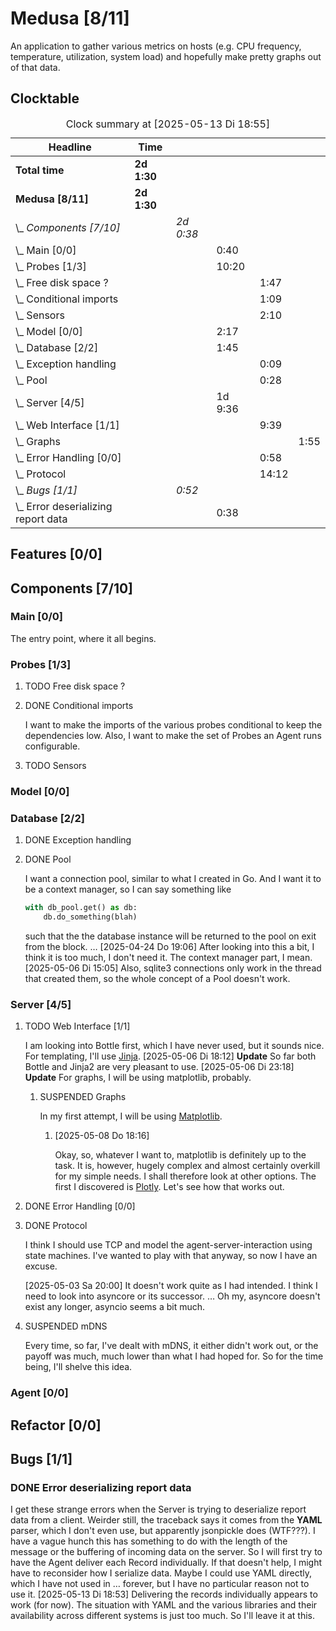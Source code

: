 # -*- mode: org; fill-column: 78; -*-
# Time-stamp: <2025-05-13 18:55:24 krylon>
#
#+TAGS: internals(i) ui(u) bug(b) feature(f)
#+TAGS: database(d) design(e), meditation(m)
#+TAGS: optimize(o) refactor(r) cleanup(c)
#+TODO: TODO(t)  RESEARCH(r) IMPLEMENT(i) TEST(e) | DONE(d) FAILED(f) CANCELLED(c)
#+TODO: MEDITATE(m) PLANNING(p) | SUSPENDED(s)
#+PRIORITIES: A G D

* Medusa [8/11]
  :PROPERTIES:
  :COOKIE_DATA: todo recursive
  :VISIBILITY: children
  :END:
  An application to gather various metrics on hosts (e.g. CPU frequency,
  temperature, utilization, system load) and hopefully make pretty graphs out
  of that data.
** Clocktable
   #+BEGIN: clocktable :scope file :maxlevel 255 :emphasize t
   #+CAPTION: Clock summary at [2025-05-13 Di 18:55]
   | Headline                              | Time      |           |         |       |      |
   |---------------------------------------+-----------+-----------+---------+-------+------|
   | *Total time*                          | *2d 1:30* |           |         |       |      |
   |---------------------------------------+-----------+-----------+---------+-------+------|
   | *Medusa [8/11]*                       | *2d 1:30* |           |         |       |      |
   | \_  /Components [7/10]/               |           | /2d 0:38/ |         |       |      |
   | \_    Main [0/0]                      |           |           |    0:40 |       |      |
   | \_    Probes [1/3]                    |           |           |   10:20 |       |      |
   | \_      Free disk space ?             |           |           |         |  1:47 |      |
   | \_      Conditional imports           |           |           |         |  1:09 |      |
   | \_      Sensors                       |           |           |         |  2:10 |      |
   | \_    Model [0/0]                     |           |           |    2:17 |       |      |
   | \_    Database [2/2]                  |           |           |    1:45 |       |      |
   | \_      Exception handling            |           |           |         |  0:09 |      |
   | \_      Pool                          |           |           |         |  0:28 |      |
   | \_    Server [4/5]                    |           |           | 1d 9:36 |       |      |
   | \_      Web Interface [1/1]           |           |           |         |  9:39 |      |
   | \_        Graphs                      |           |           |         |       | 1:55 |
   | \_      Error Handling [0/0]          |           |           |         |  0:58 |      |
   | \_      Protocol                      |           |           |         | 14:12 |      |
   | \_  /Bugs [1/1]/                      |           | /0:52/    |         |       |      |
   | \_    Error deserializing report data |           |           |    0:38 |       |      |
   #+END:
** Features [0/0]
   :PROPERTIES:
   :COOKIE_DATA: todo recursive
   :VISIBILITY: children
   :END:
** Components [7/10]
   :PROPERTIES:
   :COOKIE_DATA: todo recursive
   :VISIBILITY: children
   :END:
*** Main [0/0]
    :LOGBOOK:
    CLOCK: [2025-05-07 Mi 19:23]--[2025-05-07 Mi 20:03] =>  0:40
    :END:
    The entry point, where it all begins.
*** Probes [1/3]
    :PROPERTIES:
    :COOKIE_DATA: todo recursive
    :VISIBILITY: children
    :END:
    :LOGBOOK:
    CLOCK: [2025-05-10 Sa 16:37]--[2025-05-10 Sa 18:37] =>  2:00
    CLOCK: [2025-05-10 Sa 15:50]--[2025-05-10 Sa 16:33] =>  0:43
    CLOCK: [2024-01-26 Fr 15:00]--[2024-01-26 Fr 16:39] =>  1:39
    CLOCK: [2024-01-25 Do 17:58]--[2024-01-25 Do 18:50] =>  0:52
    :END:
**** TODO Free disk space ?
     :LOGBOOK:
     CLOCK: [2025-05-13 Di 14:35]--[2025-05-13 Di 15:05] =>  0:30
     CLOCK: [2025-05-12 Mo 20:57]--[2025-05-12 Mo 22:14] =>  1:17
     :END:
**** DONE Conditional imports
     CLOSED: [2025-05-10 Sa 16:33]
     :LOGBOOK:
     CLOCK: [2025-05-09 Fr 17:20]--[2025-05-09 Fr 18:29] =>  1:09
     :END:
     I want to make the imports of the various probes conditional to keep the
     dependencies low.
     Also, I want to make the set of Probes an Agent runs configurable.
**** TODO Sensors
     :LOGBOOK:
     CLOCK: [2025-05-12 Mo 19:10]--[2025-05-12 Mo 20:57] =>  1:47
     CLOCK: [2025-05-12 Mo 18:12]--[2025-05-12 Mo 18:35] =>  0:23
     :END:
*** Model [0/0]
    :PROPERTIES:
    :COOKIE_DATA: todo recursive
    :VISIBILITY: children
    :END:
    :LOGBOOK:
    CLOCK: [2025-04-22 Di 18:17]--[2025-04-22 Di 18:51] =>  0:34
    CLOCK: [2025-04-21 Mo 13:31]--[2025-04-21 Mo 15:14] =>  1:43
    :END:
*** Database [2/2]
    :PROPERTIES:
    :COOKIE_DATA: todo recursive
    :VISIBILITY: children
    :END:
    :LOGBOOK:
    CLOCK: [2025-04-22 Di 18:51]--[2025-04-22 Di 19:04] =>  0:13
    CLOCK: [2025-04-22 Di 18:17]--[2025-04-22 Di 18:17] =>  0:00
    CLOCK: [2025-04-22 Di 14:23]--[2025-04-22 Di 15:18] =>  0:55
    :END:
**** DONE Exception handling
     CLOSED: [2025-05-05 Mo 17:57]
     :LOGBOOK:
     CLOCK: [2025-05-05 Mo 17:48]--[2025-05-05 Mo 17:57] =>  0:09
     :END:
**** DONE Pool
     CLOSED: [2025-04-29 Di 20:40]
     :LOGBOOK:
     CLOCK: [2025-04-24 Do 18:43]--[2025-04-24 Do 19:11] =>  0:28
     :END:
     I want a connection pool, similar to what I created in Go.
     And I want it to be a context manager, so I can say something like
     #+BEGIN_SRC Python
       with db_pool.get() as db:
           db.do_something(blah)
     #+END_SRC
     such that the the database instance will be returned to the pool on exit
     from the block.
     ...
     [2025-04-24 Do 19:06]
     After looking into this a bit, I think it is too much, I don't need it.
     The context manager part, I mean.
     [2025-05-06 Di 15:05]
     Also, sqlite3 connections only work in the thread that created them, so
     the whole concept of a Pool doesn't work.
*** Server [4/5]
    :PROPERTIES:
    :COOKIE_DATA: todo recursive
    :VISIBILITY: children
    :END:
    :LOGBOOK:
    CLOCK: [2025-04-24 Do 17:33]--[2025-04-24 Do 18:42] =>  1:09
    CLOCK: [2025-04-23 Mi 21:15]--[2025-04-23 Mi 21:40] =>  0:25
    CLOCK: [2025-04-23 Mi 17:45]--[2025-04-23 Mi 20:18] =>  2:33
    CLOCK: [2025-04-23 Mi 16:55]--[2025-04-23 Mi 16:59] =>  0:04
    CLOCK: [2025-04-22 Di 20:03]--[2025-04-23 Mi 00:39] =>  4:36
    :END:
**** TODO Web Interface [1/1]
     :PROPERTIES:
     :COOKIE_DATA: todo recursive
     :VISIBILITY: children
     :END:
     :LOGBOOK:
     CLOCK: [2025-05-06 Di 18:55]--[2025-05-06 Di 23:18] =>  4:23
     CLOCK: [2025-05-06 Di 18:12]--[2025-05-06 Di 18:33] =>  0:21
     CLOCK: [2025-05-06 Di 15:06]--[2025-05-06 Di 15:31] =>  0:25
     CLOCK: [2025-05-06 Di 14:44]--[2025-05-06 Di 14:59] =>  0:15
     CLOCK: [2025-05-06 Di 10:16]--[2025-05-06 Di 10:24] =>  0:08
     CLOCK: [2025-05-05 Mo 21:02]--[2025-05-05 Mo 22:42] =>  1:40
     CLOCK: [2025-05-05 Mo 20:02]--[2025-05-05 Mo 20:34] =>  0:32
     :END:
     I am looking into Bottle first, which I have never used, but it sounds
     nice.
     For templating, I'll use [[https://jinja.palletsprojects.com/en/stable/][Jinja]].
     [2025-05-06 Di 18:12]
     *Update* So far both Bottle and Jinja2 are very pleasant to use.
     [2025-05-06 Di 23:18]
     *Update* For graphs, I will be using matplotlib, probably.
***** SUSPENDED Graphs
      CLOSED: [2025-05-13 Di 17:42]
      :LOGBOOK:
      CLOCK: [2025-05-08 Do 18:16]--[2025-05-08 Do 18:17] =>  0:01
      CLOCK: [2025-05-07 Mi 18:20]--[2025-05-07 Mi 19:21] =>  1:01
      CLOCK: [2025-05-07 Mi 17:21]--[2025-05-07 Mi 18:14] =>  0:53
      :END:
      In my first attempt, I will be using [[https://matplotlib.org/][Matplotlib]].
****** [2025-05-08 Do 18:16]
       Okay, so, whatever I want to, matplotlib is definitely up to the
       task. It is, however, hugely complex and almost certainly overkill for
       my simple needs.
       I shall therefore look at other options. The first I discovered is
       [[https://plotly.com/python/time-series/][Plotly]]. Let's see how that works out.
**** DONE Error Handling [0/0]
     CLOSED: [2025-05-05 Mo 20:00]
     :PROPERTIES:
     :COOKIE_DATA: todo recursive
     :VISIBILITY: children
     :END:
     :LOGBOOK:
     CLOCK: [2025-05-05 Mo 18:01]--[2025-05-05 Mo 18:59] =>  0:58
     :END:
**** DONE Protocol
     CLOSED: [2025-05-05 Mo 17:00]
     :LOGBOOK:
     CLOCK: [2025-05-13 Di 17:10]--[2025-05-13 Di 17:43] =>  0:33
     CLOCK: [2025-05-03 Sa 21:40]--[2025-05-03 Sa 23:31] =>  1:51
     CLOCK: [2025-05-03 Sa 20:55]--[2025-05-03 Sa 21:33] =>  0:38
     CLOCK: [2025-05-02 Fr 21:22]--[2025-05-02 Fr 21:35] =>  0:13
     CLOCK: [2025-05-02 Fr 18:00]--[2025-05-02 Fr 19:00] =>  1:00
     CLOCK: [2025-05-02 Fr 16:21]--[2025-05-02 Fr 17:34] =>  1:13
     CLOCK: [2025-04-30 Mi 17:16]--[2025-04-30 Mi 22:58] =>  5:42
     CLOCK: [2025-04-29 Di 17:59]--[2025-04-29 Di 18:51] =>  0:52
     CLOCK: [2025-04-27 So 19:24]--[2025-04-27 So 21:34] =>  2:10
     :END:
     I think I should use TCP and model the agent-server-interaction using
     state machines. I've wanted to play with that anyway, so now I have an
     excuse.

     [2025-05-03 Sa 20:00]
     It doesn't work quite as I had intended. I think I need to look into
     asyncore or its successor.
     ...
     Oh my, asyncore doesn't exist any longer, asyncio seems a bit much.
**** SUSPENDED mDNS
     CLOSED: [2025-04-30 Mi 17:29]
     Every time, so far, I've dealt with mDNS, it either didn't work out, or
     the payoff was much, much lower than what I had hoped for.
     So for the time being, I'll shelve this idea.
*** Agent [0/0]
    :PROPERTIES:
    :COOKIE_DATA: todo recursive
    :VISIBILITY: children
    :END:
** Refactor [0/0]
   :PROPERTIES:
   :COOKIE_DATA: todo recursive
   :VISIBILITY: children
   :END:
** Bugs [1/1]
   :PROPERTIES:
   :COOKIE_DATA: todo recursive
   :VISIBILITY: children
   :END:
   :LOGBOOK:
   CLOCK: [2025-05-12 Mo 17:50]--[2025-05-12 Mo 18:04] =>  0:14
   :END:
*** DONE Error deserializing report data
    CLOSED: [2025-05-13 Di 18:53]
    :LOGBOOK:
    CLOCK: [2025-05-13 Di 18:15]--[2025-05-13 Di 18:53] =>  0:38
    :END:
    I get these strange errors when the Server is trying to deserialize report
    data from a client. Weirder still, the traceback says it comes from the
    *YAML* parser, which I don't even use, but apparently jsonpickle does
    (WTF???).
    I have a vague hunch this has something to do with the length of the
    message or the buffering of incoming data on the server.
    So I will first try to have the Agent deliver each Record individually.
    If that doesn't help, I might have to reconsider how I serialize data.
    Maybe I could use YAML directly, which I have not used in ... forever, but
    I have no particular reason not to use it.
    [2025-05-13 Di 18:53]
    Delivering the records individually appears to work (for now). The
    situation with YAML and the various libraries and their availability
    across different systems is just too much. So I'll leave it at this.
